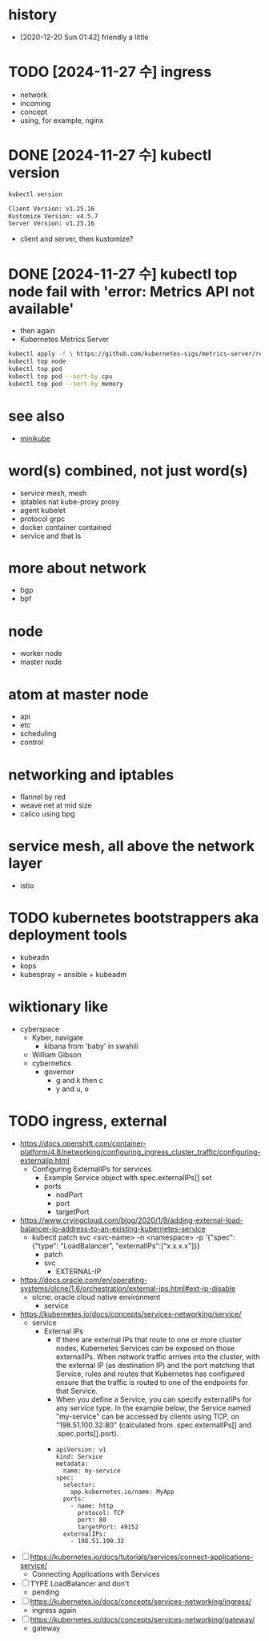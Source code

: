 * history

- [2020-12-20 Sun 01:42] friendly a little
  

* TODO [2024-11-27 수] ingress

- network
- incoming
- concept
- using, for example, nginx

* DONE [2024-11-27 수] kubectl version

#+begin_src bash
  kubectl version

  Client Version: v1.25.16
  Kustomize Version: v4.5.7
  Server Version: v1.25.16
#+end_src

- client and server, then kustomize?

* DONE [2024-11-27 수] kubectl top node fail with 'error: Metrics API not available'

- then again
- Kubernetes Metrics Server

#+begin_src bash
  kubectl apply -f \ https://github.com/kubernetes-sigs/metrics-server/releases/latest/download/components.yaml
  kubectl top node
  kubectl top pod
  kubectl top pod --sort-by cpu
  kubectl top pod --sort-by memory
#+end_src

* see also

- [[file:minikube.org][minikube]]

* word(s) combined, not just word(s)

- service mesh, mesh
- iptables nat kube-proxy proxy
- agent kubelet
- protocol grpc
- docker container contained
- service and that is

* more about network

- bgp
- bpf

* node

- worker node
- master node

* atom at master node

- api
- etc
- scheduling
- control

* networking and iptables

- flannel by red
- weave net at mid size
- calico using bpg

* service mesh, all above the network layer

- istio

* TODO kubernetes bootstrappers aka deployment tools

- kubeadn
- kops
- kubespray = ansible + kubeadm

* wiktionary like

- cyberspace
  - Kyber, navigate
    - kibana from 'baby' in swahili
  - William Gibson
  - cybernetics
    - governor
      - g and k then c
      - y and u, o

* TODO ingress, external

- https://docs.openshift.com/container-platform/4.8/networking/configuring_ingress_cluster_traffic/configuring-externalip.html
  - Configuring ExternalIPs for services
    - Example Service object with spec.externalIPs[] set
    - ports
      - nodPort
      - port
      - targetPort
- https://www.cryingcloud.com/blog/2020/1/9/adding-external-load-balancer-ip-address-to-an-existing-kubernetes-service
  - kubectl patch svc <svc-name> -n <namespace> -p '{"spec": {"type": "LoadBalancer", "externalIPs":["x.x.x.x"]}}
    - patch
    - svc
      - EXTERNAL-IP
- https://docs.oracle.com/en/operating-systems/olcne/1.6/orchestration/external-ips.html#ext-ip-disable
  - olcne: oracle cloud native environment
    - service
- https://kubernetes.io/docs/concepts/services-networking/service/
  - service
    - External IPs
      - If there are external IPs that route to one or more cluster nodes, Kubernetes Services can be exposed on those externalIPs. When network traffic arrives into the cluster, with the external IP (as destination IP) and the port matching that Service, rules and routes that Kubernetes has configured ensure that the traffic is routed to one of the endpoints for that Service.
      - When you define a Service, you can specify externalIPs for any service type. In the example below, the Service named "my-service" can be accessed by clients using TCP, on "198.51.100.32:80" (calculated from .spec.externalIPs[] and .spec.ports[].port).
      - 
      #+begin_example
	apiVersion: v1
	kind: Service
	metadata:
	  name: my-service
	spec:
	  selector:
	    app.kubernetes.io/name: MyApp
	  ports:
	    - name: http
	      protocol: TCP
	      port: 80
	      targetPort: 49152
	  externalIPs:
	    - 198.51.100.32
      #+end_example

- [ ] https://kubernetes.io/docs/tutorials/services/connect-applications-service/
  - Connecting Applications with Services
- [ ] TYPE LoadBalancer and don't
  - pending
- [ ] https://kubernetes.io/docs/concepts/services-networking/ingress/
  - ingress again
- [ ] https://kubernetes.io/docs/concepts/services-networking/gateway/
  - gateway

